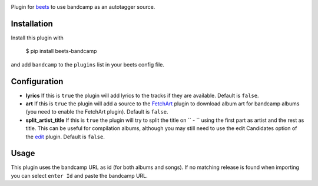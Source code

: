 .. image:: http://img.shields.io/pypi/v/beets-bandcamp.svg
    :target: https://pypi.python.org/pypi/beets-bandcamp

Plugin for `beets <https://github.com/beetbox/beets>`_ to use bandcamp as an
autotagger source.

Installation
------------

Install this plugin with

..

   $ pip install beets-bandcamp

and add ``bandcamp`` to the ``plugins`` list in your beets config file.

Configuration
-------------

*
  **lyrics** If this is ``true`` the plugin will add lyrics to the tracks if
  they are available. Default is ``false``.

*
  **art** If this is ``true`` the plugin will add a source to the
  `FetchArt <http://beets.readthedocs.org/en/latest/plugins/fetchart.html>`_
  plugin to download album art for bandcamp albums (you need to enable the
  FetchArt plugin).  Default is ``false``.

*
  **split_artist_title** If this is ``true`` the plugin will try to split the
  title on `` - `` using the first part as artist and the rest as title.
  This can be useful for compilation albums, although you may still need to use
  the edit Candidates option of the
  `edit <https://beets.readthedocs.io/en/latest/plugins/edit.html>`_ plugin.
  Default is ``false``.

Usage
-----

This plugin uses the bandcamp URL as id (for both albums and songs). If no
matching release is found when importing you can select ``enter Id`` and paste
the bandcamp URL.
